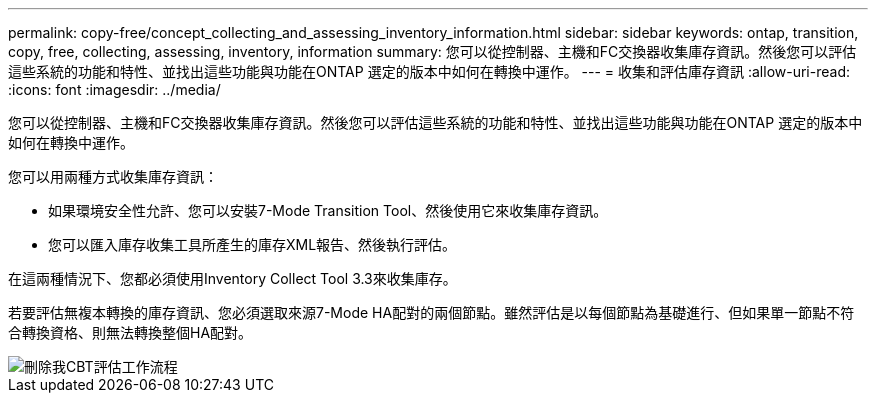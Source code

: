 ---
permalink: copy-free/concept_collecting_and_assessing_inventory_information.html 
sidebar: sidebar 
keywords: ontap, transition, copy, free, collecting, assessing, inventory, information 
summary: 您可以從控制器、主機和FC交換器收集庫存資訊。然後您可以評估這些系統的功能和特性、並找出這些功能與功能在ONTAP 選定的版本中如何在轉換中運作。 
---
= 收集和評估庫存資訊
:allow-uri-read: 
:icons: font
:imagesdir: ../media/


[role="lead"]
您可以從控制器、主機和FC交換器收集庫存資訊。然後您可以評估這些系統的功能和特性、並找出這些功能與功能在ONTAP 選定的版本中如何在轉換中運作。

您可以用兩種方式收集庫存資訊：

* 如果環境安全性允許、您可以安裝7-Mode Transition Tool、然後使用它來收集庫存資訊。
* 您可以匯入庫存收集工具所產生的庫存XML報告、然後執行評估。


在這兩種情況下、您都必須使用Inventory Collect Tool 3.3來收集庫存。

若要評估無複本轉換的庫存資訊、您必須選取來源7-Mode HA配對的兩個節點。雖然評估是以每個節點為基礎進行、但如果單一節點不符合轉換資格、則無法轉換整個HA配對。

image::../media/delete_me_cbt_assessment_workflow.gif[刪除我CBT評估工作流程]
